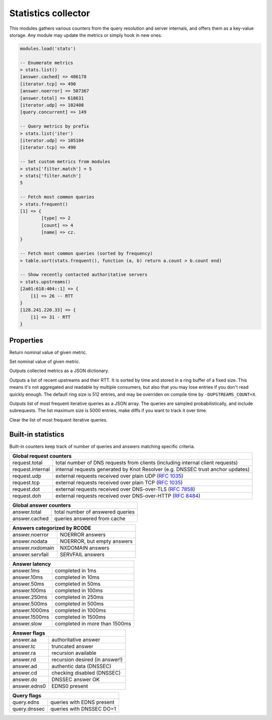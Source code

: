.. _mod-stats:

Statistics collector
--------------------

This modules gathers various counters from the query resolution and server internals,
and offers them as a key-value storage. Any module may update the metrics or simply hook
in new ones.

.. code-block:: none

        modules.load('stats')

	-- Enumerate metrics
	> stats.list()
	[answer.cached] => 486178
	[iterator.tcp] => 490
	[answer.noerror] => 507367
	[answer.total] => 618631
	[iterator.udp] => 102408
	[query.concurrent] => 149

	-- Query metrics by prefix
	> stats.list('iter')
	[iterator.udp] => 105104
	[iterator.tcp] => 490

	-- Set custom metrics from modules
	> stats['filter.match'] = 5
	> stats['filter.match']
	5

	-- Fetch most common queries
	> stats.frequent()
	[1] => {
		[type] => 2
		[count] => 4
		[name] => cz.
	}

	-- Fetch most common queries (sorted by frequency)
	> table.sort(stats.frequent(), function (a, b) return a.count > b.count end)

	-- Show recently contacted authoritative servers
	> stats.upstreams()
	[2a01:618:404::1] => {
	    [1] => 26 -- RTT
	}
	[128.241.220.33] => {
	    [1] => 31 - RTT
	}

Properties
^^^^^^^^^^

.. function:: stats.get(key)

  :param string key: i.e. ``"answer.total"``
  :return: ``number``

Return nominal value of given metric. 

.. function:: stats.set(key, val)

  :param string key:  i.e. ``"answer.total"``
  :param number val:  i.e. ``5``

Set nominal value of given metric.

.. function:: stats.list([prefix])

  :param string prefix:  optional metric prefix, i.e. ``"answer"`` shows only metrics beginning with "answer"

Outputs collected metrics as a JSON dictionary.

.. function:: stats.upstreams()

Outputs a list of recent upstreams and their RTT. It is sorted by time and stored in a ring buffer of
a fixed size. This means it's not aggregated and readable by multiple consumers, but also that
you may lose entries if you don't read quickly enough. The default ring size is 512 entries, and may be overriden on compile time by ``-DUPSTREAMS_COUNT=X``.

.. function:: stats.frequent()

Outputs list of most frequent iterative queries as a JSON array. The queries are sampled probabilistically,
and include subrequests. The list maximum size is 5000 entries, make diffs if you want to track it over time.

.. function:: stats.clear_frequent()

Clear the list of most frequent iterative queries.

.. _mod-stats-list:

Built-in statistics
^^^^^^^^^^^^^^^^^^^

Built-in counters keep track of number of queries and answers matching specific criteria.

+-----------------------------------------------------------------+
| **Global request counters**                                     |
+------------------+----------------------------------------------+
| request.total    | total number of DNS requests from clients    |
|                  | (including internal client requests)         |
+------------------+----------------------------------------------+
| request.internal | internal requests generated by Knot Resolver |
|                  | (e.g. DNSSEC trust anchor updates)           |
+------------------+----------------------------------------------+
| request.udp      | external requests received over plain UDP    |
|                  | (:rfc:`1035`)                                |
+------------------+----------------------------------------------+
| request.tcp      | external requests received over plain TCP    |
|                  | (:rfc:`1035`)                                |
+------------------+----------------------------------------------+
| request.dot      | external requests received over              |
|                  | DNS-over-TLS (:rfc:`7858`)                   |
+------------------+----------------------------------------------+
| request.doh      | external requests received over              |
|                  | DNS-over-HTTP (:rfc:`8484`)                  |
+------------------+----------------------------------------------+

+----------------------------------------------------+
| **Global answer counters**                         |
+-----------------+----------------------------------+
| answer.total    | total number of answered queries |
+-----------------+----------------------------------+
| answer.cached   | queries answered from cache      |
+-----------------+----------------------------------+

+-----------------+----------------------------------+
| **Answers categorized by RCODE**                   |
+-----------------+----------------------------------+
| answer.noerror  | NOERROR answers                  |
+-----------------+----------------------------------+
| answer.nodata   | NOERROR, but empty answers       |
+-----------------+----------------------------------+
| answer.nxdomain | NXDOMAIN answers                 |
+-----------------+----------------------------------+
| answer.servfail | SERVFAIL answers                 |
+-----------------+----------------------------------+

+-----------------+----------------------------------+
| **Answer latency**                                 |
+-----------------+----------------------------------+
| answer.1ms      | completed in 1ms                 |
+-----------------+----------------------------------+
| answer.10ms     | completed in 10ms                |
+-----------------+----------------------------------+
| answer.50ms     | completed in 50ms                |
+-----------------+----------------------------------+
| answer.100ms    | completed in 100ms               |
+-----------------+----------------------------------+
| answer.250ms    | completed in 250ms               |
+-----------------+----------------------------------+
| answer.500ms    | completed in 500ms               |
+-----------------+----------------------------------+
| answer.1000ms   | completed in 1000ms              |
+-----------------+----------------------------------+
| answer.1500ms   | completed in 1500ms              |
+-----------------+----------------------------------+
| answer.slow     | completed in more than 1500ms    |
+-----------------+----------------------------------+

+-----------------+----------------------------------+
| **Answer flags**                                   |
+-----------------+----------------------------------+
| answer.aa       | authoritative answer             |
+-----------------+----------------------------------+
| answer.tc       | truncated answer                 |
+-----------------+----------------------------------+
| answer.ra       | recursion available              |
+-----------------+----------------------------------+
| answer.rd       | recursion desired (in answer!)   |
+-----------------+----------------------------------+
| answer.ad       | authentic data (DNSSEC)          |
+-----------------+----------------------------------+
| answer.cd       | checking disabled (DNSSEC)       |
+-----------------+----------------------------------+
| answer.do       | DNSSEC answer OK                 |
+-----------------+----------------------------------+
| answer.edns0    | EDNS0 present                    |
+-----------------+----------------------------------+

+-----------------+----------------------------------+
| **Query flags**                                    |
+-----------------+----------------------------------+
| query.edns      | queries with EDNS present        |
+-----------------+----------------------------------+
| query.dnssec    | queries with DNSSEC DO=1         |
+-----------------+----------------------------------+
